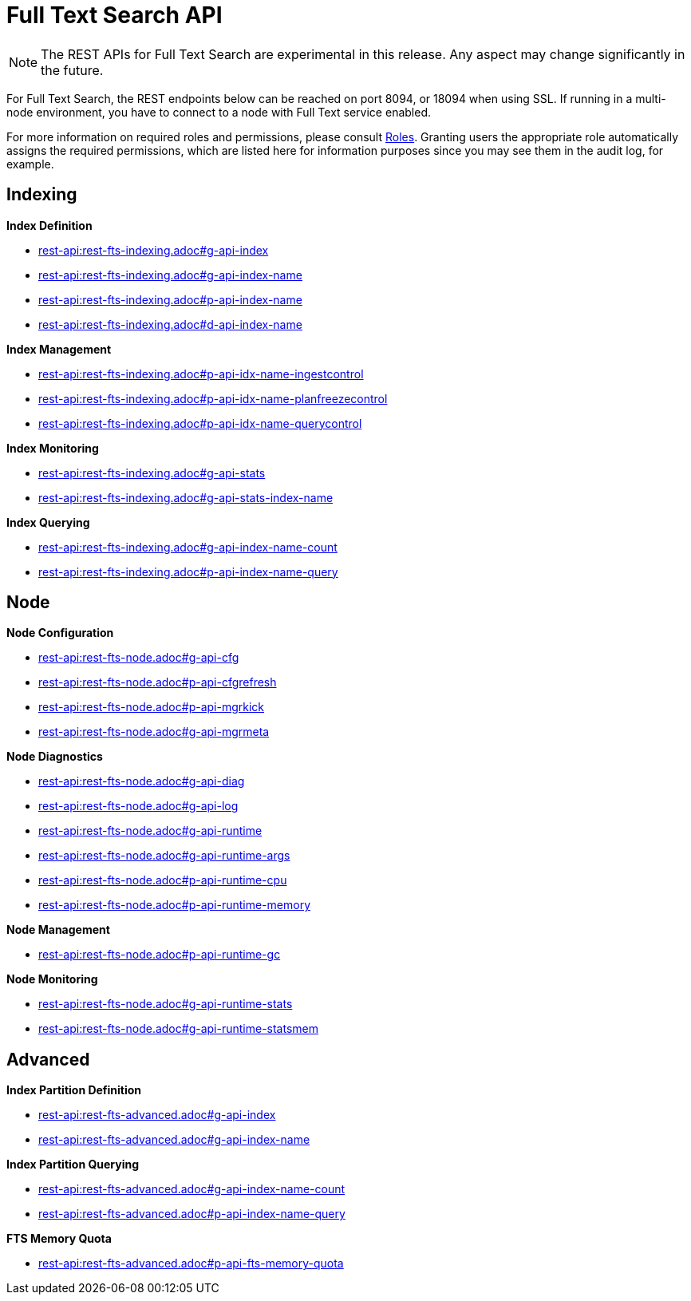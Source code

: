 [#topic_ytp_sx4_1v]
= Full Text Search API

NOTE: The REST APIs for Full Text Search are experimental in this release.
Any aspect may change significantly in the future.

For Full Text Search, the REST endpoints below can be reached on port 8094, or 18094 when using SSL.
If running in a multi-node environment, you have to connect to a node with Full Text service enabled.

For more information on required roles and permissions, please consult xref:security:security-roles.adoc[Roles].
Granting users the appropriate role automatically assigns the required permissions, which are listed here for information purposes since you may see them in the audit log, for example.

== Indexing

*Index Definition*

* xref:rest-api:rest-fts-indexing.adoc#g-api-index[rest-api:rest-fts-indexing.adoc#g-api-index]
* xref:rest-api:rest-fts-indexing.adoc#g-api-index-name[rest-api:rest-fts-indexing.adoc#g-api-index-name]
* xref:rest-api:rest-fts-indexing.adoc#p-api-index-name[rest-api:rest-fts-indexing.adoc#p-api-index-name]
* xref:rest-api:rest-fts-indexing.adoc#d-api-index-name[rest-api:rest-fts-indexing.adoc#d-api-index-name]

*Index Management*

* xref:rest-api:rest-fts-indexing.adoc#p-api-idx-name-ingestcontrol[rest-api:rest-fts-indexing.adoc#p-api-idx-name-ingestcontrol]
* xref:rest-api:rest-fts-indexing.adoc#p-api-idx-name-planfreezecontrol[rest-api:rest-fts-indexing.adoc#p-api-idx-name-planfreezecontrol]
* xref:rest-api:rest-fts-indexing.adoc#p-api-idx-name-querycontrol[rest-api:rest-fts-indexing.adoc#p-api-idx-name-querycontrol]

*Index Monitoring*

* xref:rest-api:rest-fts-indexing.adoc#g-api-stats[rest-api:rest-fts-indexing.adoc#g-api-stats]
* xref:rest-api:rest-fts-indexing.adoc#g-api-stats-index-name[rest-api:rest-fts-indexing.adoc#g-api-stats-index-name]

*Index Querying*

* xref:rest-api:rest-fts-indexing.adoc#g-api-index-name-count[rest-api:rest-fts-indexing.adoc#g-api-index-name-count]
* xref:rest-api:rest-fts-indexing.adoc#p-api-index-name-query[rest-api:rest-fts-indexing.adoc#p-api-index-name-query]

== Node

*Node Configuration*

* xref:rest-api:rest-fts-node.adoc#g-api-cfg[rest-api:rest-fts-node.adoc#g-api-cfg]
* xref:rest-api:rest-fts-node.adoc#p-api-cfgrefresh[rest-api:rest-fts-node.adoc#p-api-cfgrefresh]
* xref:rest-api:rest-fts-node.adoc#p-api-mgrkick[rest-api:rest-fts-node.adoc#p-api-mgrkick]
* xref:rest-api:rest-fts-node.adoc#g-api-mgrmeta[rest-api:rest-fts-node.adoc#g-api-mgrmeta]

*Node Diagnostics*

* xref:rest-api:rest-fts-node.adoc#g-api-diag[rest-api:rest-fts-node.adoc#g-api-diag]
* xref:rest-api:rest-fts-node.adoc#g-api-log[rest-api:rest-fts-node.adoc#g-api-log]
* xref:rest-api:rest-fts-node.adoc#g-api-runtime[rest-api:rest-fts-node.adoc#g-api-runtime]
* xref:rest-api:rest-fts-node.adoc#g-api-runtime-args[rest-api:rest-fts-node.adoc#g-api-runtime-args]
* xref:rest-api:rest-fts-node.adoc#p-api-runtime-cpu[rest-api:rest-fts-node.adoc#p-api-runtime-cpu]
* xref:rest-api:rest-fts-node.adoc#p-api-runtime-memory[rest-api:rest-fts-node.adoc#p-api-runtime-memory]

*Node Management*

* xref:rest-api:rest-fts-node.adoc#p-api-runtime-gc[rest-api:rest-fts-node.adoc#p-api-runtime-gc]

*Node Monitoring*

* xref:rest-api:rest-fts-node.adoc#g-api-runtime-stats[rest-api:rest-fts-node.adoc#g-api-runtime-stats]
* xref:rest-api:rest-fts-node.adoc#g-api-runtime-statsmem[rest-api:rest-fts-node.adoc#g-api-runtime-statsmem]

== Advanced

*Index Partition Definition*

* xref:rest-api:rest-fts-advanced.adoc#g-api-index[rest-api:rest-fts-advanced.adoc#g-api-index]
* xref:rest-api:rest-fts-advanced.adoc#g-api-index-name[rest-api:rest-fts-advanced.adoc#g-api-index-name]

*Index Partition Querying*

* xref:rest-api:rest-fts-advanced.adoc#g-api-index-name-count[rest-api:rest-fts-advanced.adoc#g-api-index-name-count]
* xref:rest-api:rest-fts-advanced.adoc#p-api-index-name-query[rest-api:rest-fts-advanced.adoc#p-api-index-name-query]

*FTS Memory Quota*

* xref:rest-api:rest-fts-advanced.adoc#p-api-fts-memory-quota[rest-api:rest-fts-advanced.adoc#p-api-fts-memory-quota]
